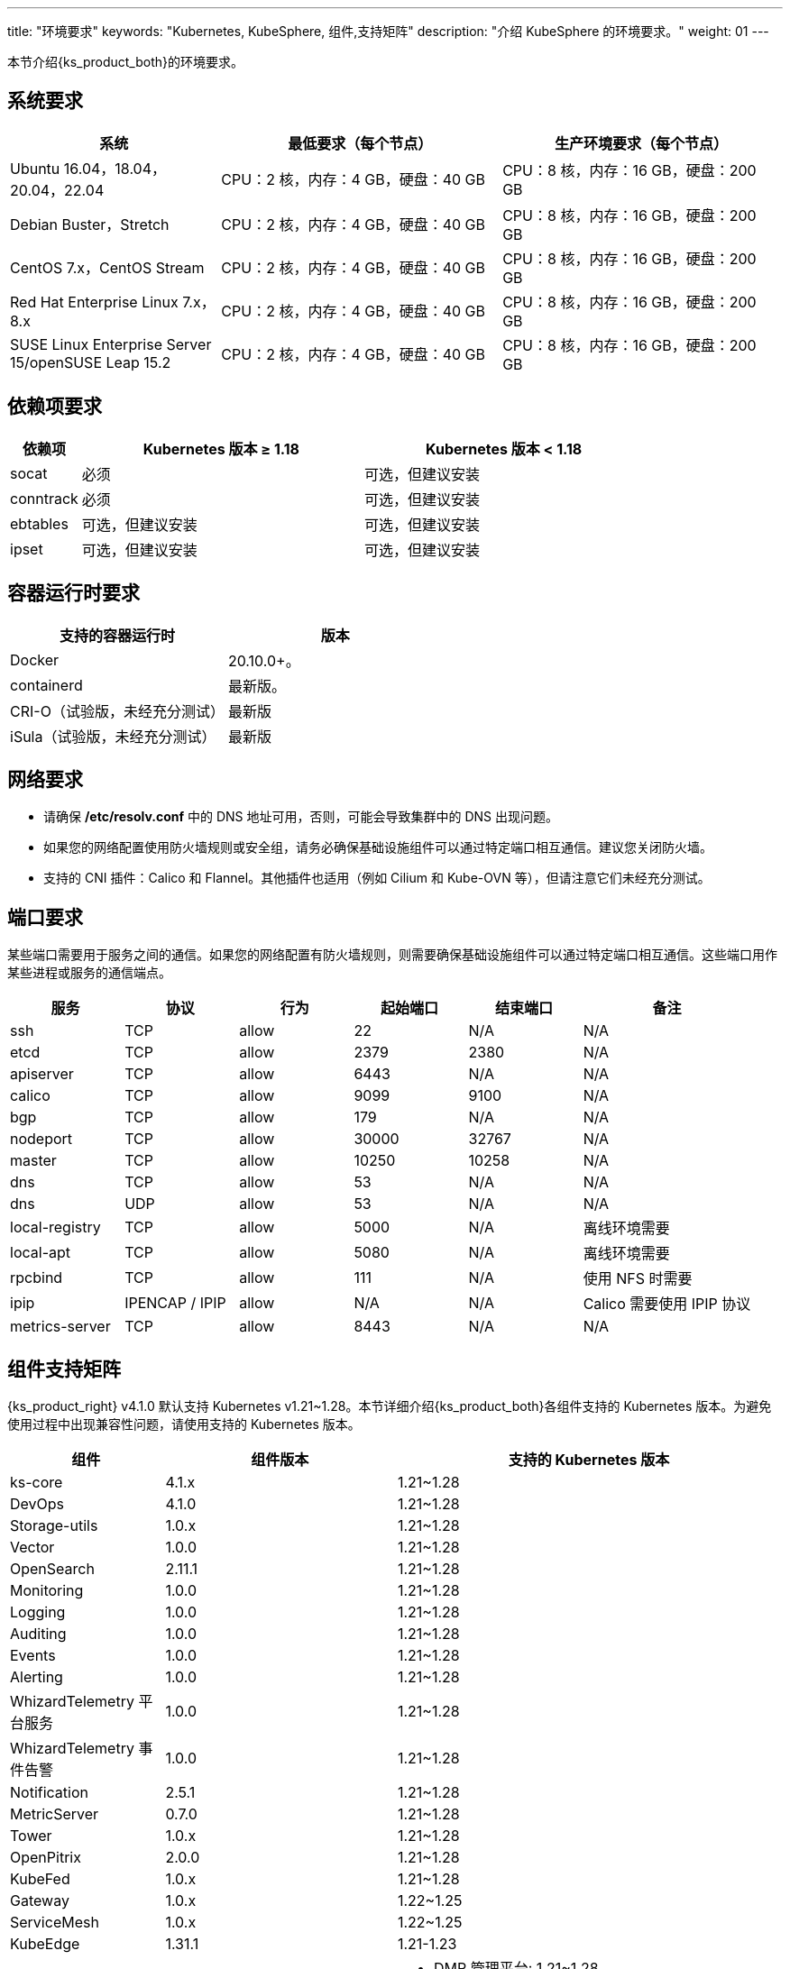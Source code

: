 ---
title: "环境要求"
keywords: "Kubernetes, KubeSphere, 组件,支持矩阵"
description: "介绍 KubeSphere 的环境要求。"
weight: 01
---


本节介绍{ks_product_both}的环境要求。

== 系统要求

[%header,cols="3a,4a,4a"]
|===
|系统 |最低要求（每个节点）| 生产环境要求（每个节点）

|Ubuntu 16.04，18.04，20.04，22.04
|CPU：2 核，内存：4 GB，硬盘：40 GB
|CPU：8 核，内存：16 GB，硬盘：200 GB

|Debian Buster，Stretch
|CPU：2 核，内存：4 GB，硬盘：40 GB
|CPU：8 核，内存：16 GB，硬盘：200 GB

|CentOS 7.x，CentOS Stream 
|CPU：2 核，内存：4 GB，硬盘：40 GB
|CPU：8 核，内存：16 GB，硬盘：200 GB

|Red Hat Enterprise Linux 7.x，8.x
|CPU：2 核，内存：4 GB，硬盘：40 GB
|CPU：8 核，内存：16 GB，硬盘：200 GB

|SUSE Linux Enterprise Server 15/openSUSE Leap 15.2
|CPU：2 核，内存：4 GB，硬盘：40 GB
|CPU：8 核，内存：16 GB，硬盘：200 GB
|===

== 依赖项要求

[%header,cols="1a,4a,4a"]
|===
|依赖项 |Kubernetes 版本 ≥ 1.18|Kubernetes 版本 < 1.18

|socat
|必须
|可选，但建议安装

|conntrack
|必须
|可选，但建议安装

|ebtables
|可选，但建议安装
|可选，但建议安装

|ipset
|可选，但建议安装
|可选，但建议安装
|===

== 容器运行时要求

[%header,cols="4a,4a"]
|===
|支持的容器运行时 |版本

|Docker
|20.10.0+。

|containerd
|最新版。

|CRI-O（试验版，未经充分测试）
|最新版

|iSula（试验版，未经充分测试）
|最新版
|===

== 网络要求

* 请确保 **/etc/resolv.conf** 中的 DNS 地址可用，否则，可能会导致集群中的 DNS 出现问题。

* 如果您的网络配置使用防火墙规则或安全组，请务必确保基础设施组件可以通过特定端口相互通信。建议您关闭防火墙。

* 支持的 CNI 插件：Calico 和 Flannel。其他插件也适用（例如 Cilium 和 Kube-OVN 等），但请注意它们未经充分测试。

== 端口要求

某些端口需要用于服务之间的通信。如果您的网络配置有防火墙规则，则需要确保基础设施组件可以通过特定端口相互通信。这些端口用作某些进程或服务的通信端点。

[%header,cols="2a,2a,2a,2a,2a,3a"]
|===
|服务
|协议
|行为
|起始端口
|结束端口
|备注

|ssh
|TCP
|allow
|22
|N/A
|N/A

|etcd
|TCP
|allow
|2379
|2380
|N/A

|apiserver
|TCP
|allow
|6443
|N/A
|N/A

|calico
|TCP
|allow
|9099
|9100
|N/A

|bgp
|TCP
|allow
|179
|N/A
|N/A

|nodeport
|TCP
|allow
|30000
|32767
|N/A

|master
|TCP
|allow
|10250
|10258
|N/A

|dns
|TCP
|allow
|53
|N/A
|N/A

|dns
|UDP
|allow
|53
|N/A
|N/A

|local-registry
|TCP
|allow
|5000
|N/A
|离线环境需要

|local-apt
|TCP
|allow
|5080
|N/A
|离线环境需要

|rpcbind
|TCP
|allow
|111
|N/A
|使用 NFS 时需要

|ipip
|IPENCAP / IPIP
|allow
|N/A
|N/A
|Calico 需要使用 IPIP 协议

|metrics-server
|TCP
|allow
|8443
|N/A
|N/A
|===

== 组件支持矩阵

{ks_product_right} v4.1.0 默认支持 Kubernetes v1.21~1.28。本节详细介绍{ks_product_both}各组件支持的 Kubernetes 版本。为避免使用过程中出现兼容性问题，请使用支持的 Kubernetes 版本。

[%header,cols="2a,3a,5a"]
|===
|组件 |组件版本 |支持的 Kubernetes 版本

|ks-core
|4.1.x
|1.21~1.28

|DevOps
|4.1.0
|1.21~1.28

|Storage-utils
|1.0.x
|1.21~1.28

|Vector
|1.0.0
|1.21~1.28

|OpenSearch
|2.11.1
|1.21~1.28

|Monitoring
|1.0.0
|1.21~1.28

|Logging
|1.0.0
|1.21~1.28

|Auditing
|1.0.0
|1.21~1.28

|Events
|1.0.0
|1.21~1.28

|Alerting
|1.0.0
|1.21~1.28

|WhizardTelemetry 平台服务
|1.0.0
|1.21~1.28

|WhizardTelemetry 事件告警
|1.0.0
|1.21~1.28

|Notification
|2.5.1
|1.21~1.28

|MetricServer
|0.7.0
|1.21~1.28

|Tower
|1.0.x
|1.21~1.28

|OpenPitrix
|2.0.0
|1.21~1.28

|KubeFed
|1.0.x
|1.21~1.28

|Gateway
|1.0.x
|1.22~1.25

|ServiceMesh
|1.0.x
|1.22~1.25

|KubeEdge
|1.31.1
|1.21-1.23

|RadonDB DMP
|2.1.0
|
* DMP 管理平台: 1.21~1.28
* MySQL: 1.21~1.28
* PostgreSQL: 1.21~1.28
* Redis Cluster: 1.21~1.28
* Redis Sentinel: 1.21~1.28
* MongoDB: 1.21~1.28
* OpenSearch: 1.21~1.28
* Kafka: 1.21~1.28
* RabbitMQ: 1.21~1.28

|SpringCloud
|1.0.x
|1.21~1.28

|Gatekeeper
|1.0.x
|1.21~1.28

|Network
|1.0.0
|1.21~1.28
|===

== 组件架构支持矩阵

[%header,cols="2a,3a,5a"]
|===
|组件 |组件版本 |支持的架构

|ks-core
|4.1.x
|amd64、arm64

|DevOps
|4.1.0
|amd64、arm64

|Storage-utils
|1.0.x
|amd64、arm64

|Vector
|1.0.0
|amd64、arm64

|OpenSearch
|2.11.1
|amd64、arm64

|Monitoring
|1.0.0
|amd64、arm64

|Logging
|1.0.0
|amd64、arm64

|Auditing
|1.0.0
|amd64、arm64

|Events
|1.0.0
|amd64、arm64

|Alerting
|1.0.0
|amd64、arm64

|WhizardTelemetry 平台服务
|1.0.0
|amd64、arm64

|WhizardTelemetry 事件告警
|1.0.0
|amd64、arm64

|Notification
|2.5.1
|amd64、arm64

|MetricServer
|0.7.0
|amd64、arm64

|Tower
|1.0.x
|amd64、arm64

|OpenPitrix
|2.0.0
|amd64、arm64

|KubeFed
|1.0.x
|amd64、arm64

|Gateway
|1.0.x
|amd64、arm64

|ServiceMesh
|1.0.x
|amd64、arm64

|KubeEdge
|1.31.1
|amd64、arm64

|RadonDB DMP
|2.1.0
|amd64

|SpringCloud
|1.0.x
|amd64、arm64

|Gatekeeper
|1.0.x
|amd64、arm64

|Network
|1.0.0
|amd64、arm64
|===
